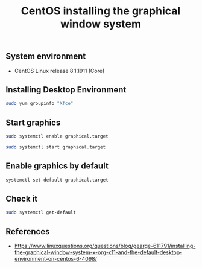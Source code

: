 #+TITLE: CentOS installing the graphical window system
#+PROPERTY: header-args:sh :session *shell centos-installing-the-graphical-window-system sh* :results silent raw
#+PROPERTY: header-args:python :session *shell centos-installing-the-graphical-window-system python* :results silent raw
#+OPTIONS: ^:nil

** System environment

- CentOS Linux release 8.1.1911 (Core)

** Installing Desktop Environment

#+BEGIN_SRC sh
sudo yum groupinfo "Xfce"
#+END_SRC

** Start graphics

#+BEGIN_SRC sh
sudo systemctl enable graphical.target
#+END_SRC

#+BEGIN_SRC sh
sudo systemctl start graphical.target
#+END_SRC

** Enable graphics by default

#+BEGIN_SRC sh
systemctl set-default graphical.target
#+END_SRC

** Check it

#+BEGIN_SRC sh
sudo systemctl get-default
#+END_SRC

** References

- https://www.linuxquestions.org/questions/blog/gearge-611791/installing-the-graphical-window-system-x-org-x11-and-the-default-desktop-environment-on-centos-6-4098/
